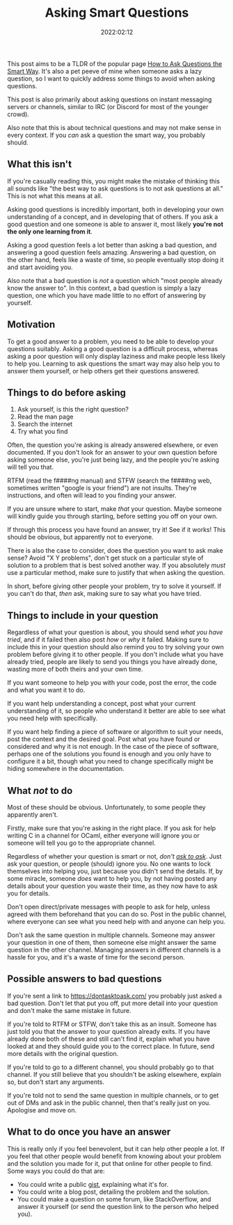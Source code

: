 #+title: Asking Smart Questions
#+date: 2022:02:12

This post aims to be a TLDR of the popular page [[http://catb.org/~esr/faqs/smart-questions.html][How to Ask Questions the Smart
Way]]. It's also a pet peeve of mine when someone asks a lazy question, so I want
to quickly address some things to avoid when asking questions.

This post is also primarily about asking questions on instant messaging servers
or channels, similar to IRC (or Discord for most of the younger crowd).

Also note that this is about technical questions and may not make sense in every
context. If you /can/ ask a question the smart way, you probably should.

** What this isn't
:PROPERTIES:
:CUSTOM_ID: what-this-isnt
:ID:       c677617d-a424-42da-b882-02c243d0410a
:END:

If you're casually reading this, you might make the mistake of thinking this all
sounds like "the best way to ask questions is to not ask questions at all." This
is not what this means at all.

Asking good questions is incredibly important, both in developing your own
understanding of a concept, and in developing that of others. If you ask a good
question and one someone is able to answer it, most likely *you're not the only
one learning from it*.

Asking a good question feels a lot better than asking a bad question, and
answering a good question feels amazing. Answering a bad question, on the other
hand, feels like a waste of time, so people eventually stop doing it and start
avoiding you.

Also note that a bad question is /not/ a question which "most people already
know the answer to". In this context, a bad question is simply a lazy question,
one which you have made little to no effort of answering by yourself.

** Motivation
:PROPERTIES:
:CUSTOM_ID: motivation
:ID:       b601d310-df54-4aa5-84fc-12e5363a1d53
:END:

To get a good answer to a problem, you need to be able to develop your questions
suitably. Asking a good question is a difficult process, whereas asking a poor
question will only display laziness and make people less likely to help you.
Learning to ask questions the smart way may also help you to answer them
yourself, or help others get their questions answered.

** Things to do before asking
:PROPERTIES:
:CUSTOM_ID: things-to-do-before-asking
:ID:       2af4c583-abe6-4dfc-811f-5460cb27821f
:END:

1. Ask yourself, is this the right question?
2. Read the man page
3. Search the internet
4. Try what you find

Often, the question you're asking is already answered elsewhere, or even
documented. If you don't look for an answer to your own question before asking
someone else, you're just being lazy, and the people you're asking will tell you
that.

RTFM (read the f####ng manual) and STFW (search the f####ng web, sometimes
written "google is your friend") are not insults. They're instructions, and
often will lead to you finding your answer.

If you are unsure where to start, make /that/ your question. Maybe someone will
kindly guide you through starting, before setting you off on your own.

If through this process you have found an answer, try it! See if it works! This
should be obvious, but apparently not to everyone.

There is also the case to consider, does the question you want to ask make
sense? Avoid "X Y problems", don't get stuck on a particular style of solution
to a problem that is best solved another way. If you absolutely /must/ use a
particular method, make sure to justify that when asking the question.

In short, before giving other people your problem, try to solve it yourself. If
you can't do that, /then/ ask, making sure to say what you have tried.

** Things to include in your question
:PROPERTIES:
:CUSTOM_ID: things-to-include-in-your-question
:ID:       cdf5cc1f-a9b5-4c77-88aa-9b1efabb11b8
:END:

Regardless of what your question is about, you should send /what you have
tried/, and if it failed then also post /how/ or /why/ it failed. Making sure to
include this in your question should also remind you to try solving your own
problem before giving it to other people. If you don't include what you have
already tried, people are likely to send you things you have already done,
wasting more of both theirs and your own time.

If you want someone to help you with your code, post the error, the code and
what you want it to do.

If you want help understanding a concept, post what your current understanding
of it, so people who understand it better are able to see what you need help
with specifically.

If you want help finding a piece of software or algorithm to suit your needs,
post the context and the desired goal. Post what you have found or considered
and why it is not enough. In the case of the piece of software, perhaps one of
the solutions you found is enough and you only have to configure it a bit,
though what you need to change specifically might be hiding somewhere in the
documentation.

** What */not/* to do
:PROPERTIES:
:CUSTOM_ID: what-not-to-do
:ID:       12444519-5ef3-47a1-bbd9-19f056201538
:END:

Most of these should be obvious. Unfortunately, to some people they apparently
aren't.

Firstly, make sure that you're asking in the right place. If you ask for help
writing C in a channel for OCaml, either everyone will ignore you or someone
will tell you go to the appropriate channel.

Regardless of whether your question is smart or not, /don't [[https://dontasktoask.com/][ask to ask]]/. Just
ask your question, or people (should) ignore you. No one wants to lock
themselves into helping you, just because you didn't send the details. If, by
some miracle, someone /does/ want to help you, by not having posted any details
about your question you waste their time, as they now have to ask you for
details.

Don't open direct/private messages with people to ask for help, unless agreed
with them beforehand that you can do so. Post in the public channel, where
everyone can see what you need help with and anyone can help you.

Don't ask the same question in multiple channels. Someone may answer your
question in one of them, then someone else might answer the same question in the
other channel. Managing answers in different channels is a hassle for you, and
it's a waste of time for the second person.

** Possible answers to bad questions
:PROPERTIES:
:CUSTOM_ID: possible-answers-to-bad-questions
:ID:       441a4356-c241-43d3-b6b0-b66abaea73dd
:END:

If you're sent a link to https://dontasktoask.com/ you probably just asked a bad
question. Don't let that put you off, put more detail into your question and
don't make the same mistake in future.

If you're told to RTFM or STFW, don't take this as an insult. Someone has just
told you that the answer to your question already exits. If you have already
done both of these and still can't find it, explain what you have looked at and
they should guide you to the correct place. In future, send more details with
the original question.

If you're told to go to a different channel, you should probably go to that
channel. If you still believe that you shouldn't be asking elsewhere, explain
so, but don't start any arguments.

If you're told not to send the same question in multiple channels, or to get out
of DMs and ask in the public channel, then that's really just on you. Apologise
and move on.

** What to do once you have an answer
:PROPERTIES:
:CUSTOM_ID: what-to-do-once-you-have-an-answer
:ID:       3a7e6669-a12c-4c24-a90b-2c41909d3dcf
:END:

This is really only if you feel benevolent, but it can help other people a lot.
If you feel that other people would benefit from knowing about your problem and
the solution you made for it, put that online for other people to find. Some
ways you could do that are:

- You could write a public [[https://gist.github.com/][gist]], explaining what it's for.
- You could write a blog post, detailing the problem and the solution.
- You could make a question on some forum, like StackOverflow, and
  answer it yourself (or send the question link to the person who helped you).

